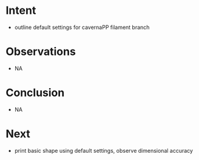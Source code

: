 
* Intent
- outline default settings for cavernaPP filament branch

* Observations
- NA

* Conclusion
- NA

* Next
- print basic shape using default settings, observe dimensional accuracy


